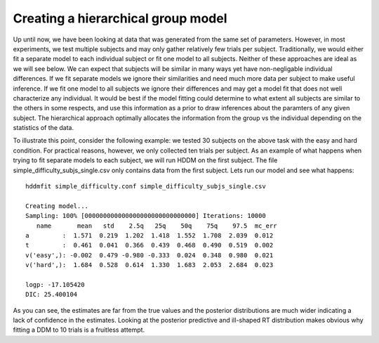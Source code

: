 .. index:: Tutorial
.. _chap_tutorial_config_subjects:


***********************************
Creating a hierarchical group model
***********************************

Up until now, we have been looking at data that was generated from the
same set of parameters. However, in most experiments, we test multiple
subjects and may only gather relatively few trials per
subject. Traditionally, we would either fit a separate model to each
individual subject or fit one model to all subjects. Neither of these
approaches are ideal as we will see below. We can expect that subjects
will be similar in many ways yet have non-negligable individual
differences. If we fit separate models we ignore their similarities
and need much more data per subject to make useful inference. If we
fit one model to all subjects we ignore their differences and may get
a model fit that does not well characterize any individual. It would
be best if the model fitting could determine to what extent all
subjects are similar to the others in some respects, and use this
information as a prior to draw inferences about the paramters of any
given subject. The hierarchical approach optimally allocates the
information from the group vs the individual depending on the
statistics of the data.

To illustrate this point, consider the following example: we tested 30
subjects on the above task with the easy and hard condition. For
practical reasons, however, we only collected ten trials per
subject. As an example of what happens when trying to fit separate
models to each subject, we will run HDDM on the first subject. The
file simple_difficulty_subjs_single.csv only contains data from the
first subject. Lets run our model and see what happens:

::

    hddmfit simple_difficulty.conf simple_difficulty_subjs_single.csv

    Creating model...
    Sampling: 100% [000000000000000000000000000000] Iterations: 10000
       name       mean   std    2.5q   25q    50q    75q    97.5  mc_err
    a         :  1.571  0.219  1.202  1.418  1.552  1.708  2.039  0.012
    t         :  0.461  0.041  0.366  0.439  0.468  0.490  0.519  0.002
    v('easy',): -0.002  0.479 -0.980 -0.333  0.024  0.348  0.980  0.021
    v('hard',):  1.684  0.528  0.614  1.330  1.683  2.053  2.684  0.023

    logp: -17.105420
    DIC: 25.400104

As you can see, the estimates are far from the true values and the
posterior distributions are much wider indicating a lack of confidence
in the estimates. Looking at the posterior predictive and ill-shaped
RT distribution makes obvious why fitting a DDM to 10 trials is a
fruitless attempt.

.. figure::

